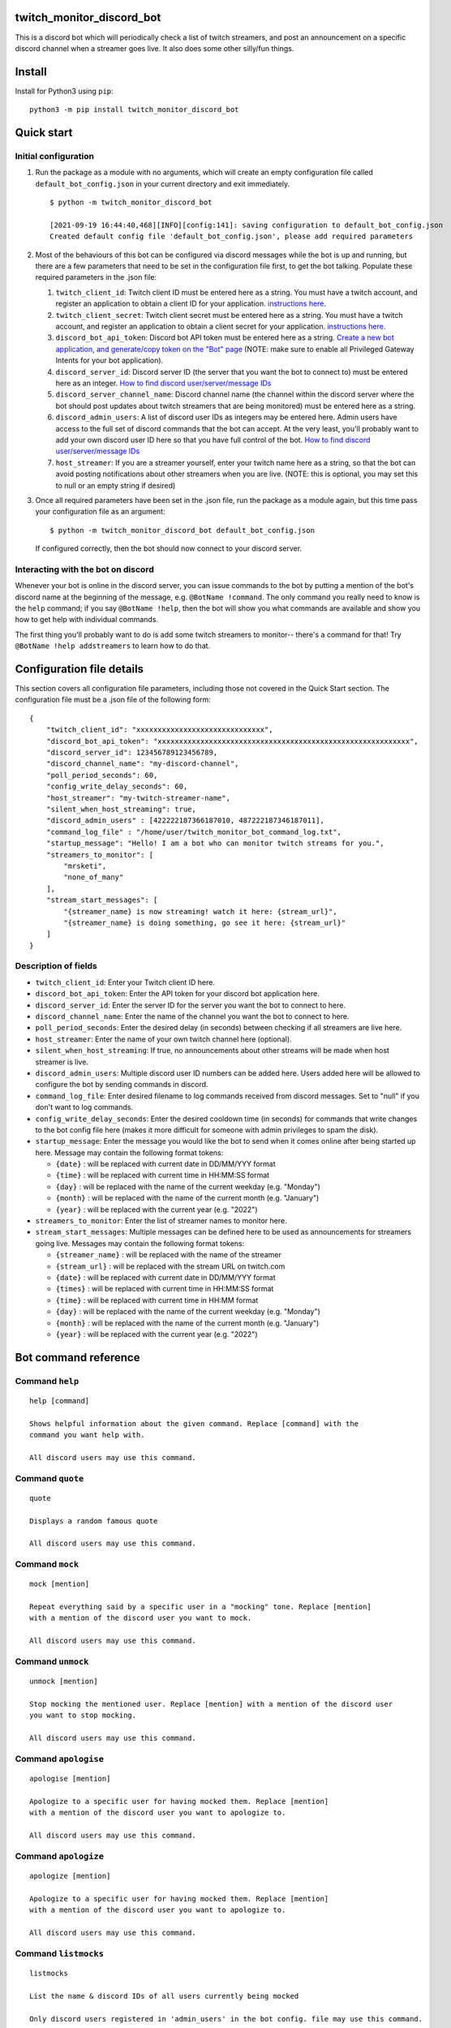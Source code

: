 twitch_monitor_discord_bot
==========================

This is a discord bot which will periodically check a list of twitch streamers,
and post an announcement on a specific discord channel when a streamer goes live.
It also does some other silly/fun things.

Install
=======

Install for Python3 using ``pip``:

::

    python3 -m pip install twitch_monitor_discord_bot

Quick start
===========

Initial configuration
---------------------

#. Run the package as a module with no arguments, which will create an empty configuration
   file called ``default_bot_config.json`` in your current directory and exit immediately.

   ::

       $ python -m twitch_monitor_discord_bot

       [2021-09-19 16:44:40,468][INFO][config:141]: saving configuration to default_bot_config.json
       Created default config file 'default_bot_config.json', please add required parameters

#. Most of the behaviours of this bot can be configured via discord messages while the
   bot is up and running, but there are a few parameters that need to be set in the configuration
   file first, to get the bot talking. Populate these required parameters in the .json file:

   #. ``twitch_client_id``: Twitch client ID must be entered here as a string.
      You must have a twitch account, and register an application to obtain a client ID for your application.
      `instructions here <https://dev.twitch.tv/docs/authentication/register-app>`_.

   #. ``twitch_client_secret``: Twitch client secret must be entered here as a string.
      You must have a twitch account, and register an application to obtain a client secret for your application.
      `instructions here <https://dev.twitch.tv/docs/authentication/register-app>`_.

   #. ``discord_bot_api_token``: Discord bot API token must be entered here as a string.
      `Create a new bot application, and generate/copy token on the "Bot" page <https://discord.com/developers/applications>`_
      (NOTE: make sure to enable all Privileged Gateway Intents for your bot application).

   #. ``discord_server_id``: Discord server ID (the server that you want the bot to
      connect to) must be entered here as an integer.
      `How to find discord user/server/message IDs <https://support.discord.com/hc/en-us/articles/206346498-Where-can-I-find-my-User-Server-Message-ID->`_

   #. ``discord_server_channel_name``: Discord channel name (the channel within the discord
      server where the bot should post updates about twitch streamers that are being monitored)
      must be entered here as a string.

   #. ``discord_admin_users``: A list of discord user IDs as integers may be  entered here.
      Admin users have access to the full set of discord commands that the bot can accept.
      At the very least, you'll probably want to add your own discord user ID here so that
      you have full control of the bot.
      `How to find discord user/server/message IDs <https://support.discord.com/hc/en-us/articles/206346498-Where-can-I-find-my-User-Server-Message-ID->`_

   #. ``host_streamer``: If you are a streamer yourself, enter your twitch name here as a string,
      so that the bot can avoid posting notifications about other streamers when you are live.
      (NOTE: this is optional, you may set this to null or an empty string if desired)

#. Once all required parameters have been set in the .json file, run the package as a module
   again, but this time pass your configuration file as an argument:

   ::

       $ python -m twitch_monitor_discord_bot default_bot_config.json


   If configured correctly, then the bot should now connect to your discord server.

Interacting with the bot on discord
-----------------------------------

Whenever your bot is online in the discord server, you can issue commands to the bot
by putting a mention of the bot's discord name at the beginning of the message, e.g.
``@BotName !command``. The only command you really need to know is the ``help`` command;
if you say ``@BotName !help``, then the bot will show you what commands are available
and show you how to get help with individual commands.

The first thing you'll probably want to do is add some twitch streamers to monitor--
there's a command for that! Try ``@BotName !help addstreamers`` to learn how to do that.


Configuration file details
==========================

This section covers all configuration file parameters, including those not covered
in the Quick Start section. The configuration file must be a .json file of the following form:

::

    {
        "twitch_client_id": "xxxxxxxxxxxxxxxxxxxxxxxxxxxxxx",
        "discord_bot_api_token": "xxxxxxxxxxxxxxxxxxxxxxxxxxxxxxxxxxxxxxxxxxxxxxxxxxxxxxxxxxx",
        "discord_server_id": 123456789123456789,
        "discord_channel_name": "my-discord-channel",
        "poll_period_seconds": 60,
        "config_write_delay_seconds": 60,
        "host_streamer": "my-twitch-streamer-name",
        "silent_when_host_streaming": true,
        "discord_admin_users" : [422222187366187010, 487222187346187011],
        "command_log_file" : "/home/user/twitch_monitor_bot_command_log.txt",
        "startup_message": "Hello! I am a bot who can monitor twitch streams for you.",
        "streamers_to_monitor": [
            "mrsketi",
            "none_of_many"
        ],
        "stream_start_messages": [
            "{streamer_name} is now streaming! watch it here: {stream_url}",
            "{streamer_name} is doing something, go see it here: {stream_url}"
        ]
    }

Description of fields
---------------------

* ``twitch_client_id``: Enter your Twitch client ID here.

* ``discord_bot_api_token``: Enter the API token for your discord bot application here.

* ``discord_server_id``: Enter the server ID for the server you want the bot to connect to here.

* ``discord_channel_name``: Enter the name of the channel you want the bot to connect to here.

* ``poll_period_seconds``: Enter the desired delay (in seconds) between checking if all streamers are live here.

* ``host_streamer``: Enter the name of your own twitch channel here (optional).

* ``silent_when_host_streaming``: If true, no announcements about other streams will be made when host streamer is live.

* ``discord_admin_users``: Multiple discord user ID numbers can be added here. Users added
  here will be allowed to configure the bot by sending commands in discord.

* ``command_log_file``: Enter desired filename to log commands received from discord messages.
  Set to "null" if you don't want to log commands.

* ``config_write_delay_seconds``: Enter the desired cooldown time (in seconds) for commands that
  write changes to the bot config file here (makes it more difficult for someone with admin privileges to spam the disk).

* ``startup_message``: Enter the message you would like the bot to send when it comes online after being started up here.
  Message may contain the following format tokens:

  * ``{date}`` : will be replaced with current date in DD/MM/YYY format
  * ``{time}`` : will be replaced with current time in HH:MM:SS format
  * ``{day}`` : will be replaced with the name of the current weekday (e.g. "Monday")
  * ``{month}`` : will be replaced with the name of the current month (e.g. "January")
  * ``{year}`` : will be replaced with the current year (e.g. "2022")


* ``streamers_to_monitor``: Enter the list of streamer names to monitor here.

* ``stream_start_messages``: Multiple messages can be defined here to be used as announcements
  for streamers going live. Messages may contain the following format tokens:

  * ``{streamer_name}`` : will be replaced with the name of the streamer
  * ``{stream_url}`` : will be replaced with the stream URL on twitch.com
  * ``{date}`` : will be replaced with current date in DD/MM/YYY format
  * ``{times}`` : will be replaced with current time in HH:MM:SS format
  * ``{time}`` : will be replaced with current time in HH:MM format
  * ``{day}`` : will be replaced with the name of the current weekday (e.g. "Monday")
  * ``{month}`` : will be replaced with the name of the current month (e.g. "January")
  * ``{year}`` : will be replaced with the current year (e.g. "2022")

Bot command reference
=====================

Command ``help``
----------------

::

   
   help [command]
   
   Shows helpful information about the given command. Replace [command] with the
   command you want help with.
   
   All discord users may use this command.

Command ``quote``
-----------------

::

   
   quote
   
   Displays a random famous quote
   
   All discord users may use this command.

Command ``mock``
----------------

::

   
   mock [mention]
   
   Repeat everything said by a specific user in a "mocking" tone. Replace [mention]
   with a mention of the discord user you want to mock.
   
   All discord users may use this command.

Command ``unmock``
------------------

::

   
   unmock [mention]
   
   Stop mocking the mentioned user. Replace [mention] with a mention of the discord user
   you want to stop mocking.
   
   All discord users may use this command.

Command ``apologise``
---------------------

::

   
   apologise [mention]
   
   Apologize to a specific user for having mocked them. Replace [mention]
   with a mention of the discord user you want to apologize to.
   
   All discord users may use this command.

Command ``apologize``
---------------------

::

   
   apologize [mention]
   
   Apologize to a specific user for having mocked them. Replace [mention]
   with a mention of the discord user you want to apologize to.
   
   All discord users may use this command.

Command ``listmocks``
---------------------

::

   
   listmocks
   
   List the name & discord IDs of all users currently being mocked
   
   Only discord users registered in 'admin_users' in the bot config. file may use this command.

Command ``mockson``
-------------------

::

   
   mockson
   
   Disable all mocking until 'mocksoff' command is sent
   
   Only discord users registered in 'admin_users' in the bot config. file may use this command.

Command ``mocksoff``
--------------------

::

   
   mocksoff
   
   Re-enable mocking after disabling
   
   Only discord users registered in 'admin_users' in the bot config. file may use this command.

Command ``clearmocks``
----------------------

::

   
   clearmocks
   
   Clear all users that are currently being mocked
   
   Only discord users registered in 'admin_users' in the bot config. file may use this command.

Command ``streamers``
---------------------

::

   
   streamers
   
   Shows a list of streamers currently being monitored.
   
   Example:
   
   @BotName !streamers
   
   Only discord users registered in 'admin_users' in the bot config. file may use this command.

Command ``addstreamers``
------------------------

::

   
   addstreamers [name] ...
   
   Adds one or more new streamers to list of streamers being monitored. Replace
   [name] with the twitch name(s) of the streamer(s) you want to monitor.
   
   Example:
   
   @BotName !addstreamers streamer1 streamer2 streamer3
   
   Only discord users registered in 'admin_users' in the bot config. file may use this command.

Command ``removestreamers``
---------------------------

::

   
   removestreamers [name] ...
   
   Romoves one or more streamers from the  list of streamers being monitored. Replace [name]
   with the twitch name(s) of the streamer(s) you want to remove.
   
   Example:
   
   @BotName !removestreamers streamer1 streamer2 streamer3
   
   Only discord users registered in 'admin_users' in the bot config. file may use this command.

Command ``clearallstreamers``
-----------------------------

::

   
   clearallstreamers
   
   Clears the list of streamers currently being monitored.
   
   Example:
   
   @BotName !clearallstreamers
   
   Only discord users registered in 'admin_users' in the bot config. file may use this command.

Command ``phrases``
-------------------

::

   
   phrases
   
   Shows a numbered list of phrases currently in use for stream announcements.
   
   @BotName !phrases
   
   Only discord users registered in 'admin_users' in the bot config. file may use this command.

Command ``addphrase``
---------------------

::

   
   addphrase [phrase]
   
   Adds a new phrase to be used for stream annnouncements. The following format
   tokens may be used within a phrase:
   
       {streamer_name} : replaced with the streamer's twitch name
       {stream_url}    : replaced with the stream URL on twitch.tv
       {date}          : replaced with current date in DD/MM/YYY format
       {time}          : replaced with current time in HH:MM:SS format
       {day}           : replaced with the name of the current weekday (e.g. "Monday")
       {month}         : replaced with the name of the current month (e.g. "January")
       {year}          : replaced with the current year (e.g. "2022")
   
   Example:
   
   @BotName !addphrase "{streamer_name} is now streaming at {stream_url}!"
   
   Only discord users registered in 'admin_users' in the bot config. file may use this command.

Command ``removephrase``
------------------------

::

   
   removephrase [number]
   
   Removes a phrase from the list of phrases being used for stream announcements.
   [number] must be replaced with the number for the desired phrase, as shown in the
   numbered list produced by the 'addphrase' command.
   
   Example:
   
   @BotName !removephrase 4
   
   Only discord users registered in 'admin_users' in the bot config. file may use this command.

Command ``nocompetition``
-------------------------

::

   
   nocompetition [enabled]
   
   [enabled] must be replaced with either 'true' or 'false'. If true, then no
   announcements about other streams will be made while the host streamer is streaming.
   If false, then announcements will always be made, even if the host streamer is streaming.
   
   (To check if nocompetition is enabled, run the command with no true/false argument)
   
   Example:
   
   @BotName !nocompetition
   
   Only discord users registered in 'admin_users' in the bot config. file may use this command.

Command ``say``
---------------

::

   
   say [stuff to say]
   
   Causes the bot to send a message in the announcements channel, immediately, containing
   whatever you type in place of [stuff to say].
   
   Example:
   
   @BotName !say Good morning
   
   Only discord users registered in 'admin_users' in the bot config. file may use this command.

